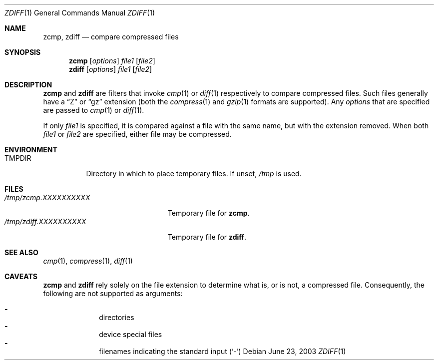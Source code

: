 .\"	$OpenBSD: src/usr.bin/compress/zdiff.1,v 1.4 2005/07/22 09:13:24 jmc Exp $
.\"
.\" Copyright (c) 2003 Todd C. Miller <Todd.Miller@courtesan.com>
.\"
.\" Permission to use, copy, modify, and distribute this software for any
.\" purpose with or without fee is hereby granted, provided that the above
.\" copyright notice and this permission notice appear in all copies.
.\"
.\" THE SOFTWARE IS PROVIDED "AS IS" AND THE AUTHOR DISCLAIMS ALL WARRANTIES
.\" WITH REGARD TO THIS SOFTWARE INCLUDING ALL IMPLIED WARRANTIES OF
.\" MERCHANTABILITY AND FITNESS. IN NO EVENT SHALL THE AUTHOR BE LIABLE FOR
.\" ANY SPECIAL, DIRECT, INDIRECT, OR CONSEQUENTIAL DAMAGES OR ANY DAMAGES
.\" WHATSOEVER RESULTING FROM LOSS OF USE, DATA OR PROFITS, WHETHER IN AN
.\" ACTION OF CONTRACT, NEGLIGENCE OR OTHER TORTIOUS ACTION, ARISING OUT OF
.\" OR IN CONNECTION WITH THE USE OR PERFORMANCE OF THIS SOFTWARE.
.\"
.\" Sponsored in part by the Defense Advanced Research Projects
.\" Agency (DARPA) and Air Force Research Laboratory, Air Force
.\" Materiel Command, USAF, under agreement number F39502-99-1-0512.
.\"
.Dd June 23, 2003
.Dt ZDIFF 1
.Os
.Sh NAME
.Nm zcmp ,
.Nm zdiff
.Nd compare compressed files
.Sh SYNOPSIS
.Nm zcmp
.Op Ar options
.Ar file1
.Op Ar file2
.Nm zdiff
.Op Ar options
.Ar file1
.Op Ar file2
.Sh DESCRIPTION
.Nm zcmp
and
.Nm zdiff
are filters that invoke
.Xr cmp 1
or
.Xr diff 1
respectively to compare compressed files.
Such files generally have a
.Dq Z
or
.Dq gz
extension (both the
.Xr compress 1
and
.Xr gzip 1
formats are supported).
Any
.Ar options
that are specified are passed to
.Xr cmp 1
or
.Xr diff 1 .
.Pp
If only
.Ar file1
is specified, it is compared against a file with the same name, but
with the extension removed.
When both
.Ar file1
or
.Ar file2
are specified, either file may be compressed.
.Sh ENVIRONMENT
.Bl -tag -width "TMPDIR"
.It Ev TMPDIR
Directory in which to place temporary files.
If unset,
.Pa /tmp
is used.
.El
.Sh FILES
.Bl -tag -width "/tmp/zdiff.XXXXXXXXXX" -compact
.It Pa /tmp/zcmp.XXXXXXXXXX
Temporary file for
.Nm zcmp .
.It Pa /tmp/zdiff.XXXXXXXXXX
Temporary file for
.Nm zdiff .
.El
.Sh SEE ALSO
.Xr cmp 1 ,
.Xr compress 1 ,
.Xr diff 1
.Sh CAVEATS
.Nm zcmp
and
.Nm zdiff
rely solely on the file extension to determine what is, or is not,
a compressed file.
Consequently, the following are not supported as arguments:
.Pp
.Bl -dash -offset indent -compact
.It
directories
.It
device special files
.It
filenames indicating the standard input
.Pq Sq -
.El
